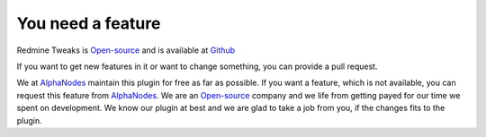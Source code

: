 You need a feature
==================

.. _AlphaNodes: https://alphanodes.com
.. _Open-source: https://opensource.org/osd

Redmine Tweaks is `Open-source`_ and is available at `Github <https://github.com/alexandermeindl/redmine_tweaks>`_

If you want to get new features in it or want to change something, you can provide a pull request.

We at `AlphaNodes`_ maintain this plugin for free as far as possible. If you want a feature, which is not available,
you can request this feature from `AlphaNodes`_. We are an `Open-source`_ company and we life from getting payed for our
time we spent on development. We know our plugin at best and we are glad to take a job from you, if the changes fits
to the plugin.
